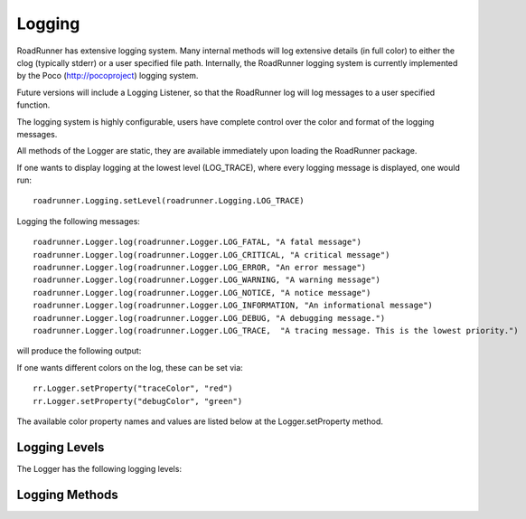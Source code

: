 Logging 
________

RoadRunner has extensive logging system. Many internal methods will log extensive details (in full
color) to either the clog (typically stderr) or a user specified file path. Internally, the
RoadRunner logging system is currently implemented by the Poco (http://pocoproject) logging system.

Future versions will include a Logging Listener, so that the RoadRunner log will log messages
to a user specified function. 

The logging system is highly configurable, users have complete control over the color and format
of the logging messages. 

All methods of the Logger are static, they are available immediately upon loading the RoadRunner
package. 

If one wants to display logging at the lowest level (LOG_TRACE), where every logging message is
displayed, one would run::

  roadrunner.Logging.setLevel(roadrunner.Logging.LOG_TRACE)

Logging the following messages::

  roadrunner.Logger.log(roadrunner.Logger.LOG_FATAL, "A fatal message")
  roadrunner.Logger.log(roadrunner.Logger.LOG_CRITICAL, "A critical message")
  roadrunner.Logger.log(roadrunner.Logger.LOG_ERROR, "An error message")
  roadrunner.Logger.log(roadrunner.Logger.LOG_WARNING, "A warning message")
  roadrunner.Logger.log(roadrunner.Logger.LOG_NOTICE, "A notice message")
  roadrunner.Logger.log(roadrunner.Logger.LOG_INFORMATION, "An informational message")
  roadrunner.Logger.log(roadrunner.Logger.LOG_DEBUG, "A debugging message.")
  roadrunner.Logger.log(roadrunner.Logger.LOG_TRACE,  "A tracing message. This is the lowest priority.")

will produce the following output:

.. image:: logging.png


If one wants different colors on the log, these can be set via::

  rr.Logger.setProperty("traceColor", "red")
  rr.Logger.setProperty("debugColor", "green")

The available color property names and values are listed below at the Logger.setProperty method.

Logging Levels
--------------
The Logger has the following logging levels:  

.. staticattribute:: Logger.LOG_CURRENT
   :module: roadrunner

   Use the current level -- don't change the level from what it is.

.. attribute:: Logger.LOG_FATAL 
   :module: roadrunner

   A fatal error. The application will most likely terminate. This is the highest priority.

.. attribute:: Logger.LOG_CRITICAL 
   :module: roadrunner

   A critical error. The application might not be able to continue running successfully.

.. attribute:: Logger.LOG_ERROR 
   :module: roadrunner

   An error. An operation did not complete successfully, but the application as a whole is not affected.

.. attribute:: Logger.LOG_WARNING 
   :module: roadrunner

   A warning. An operation completed with an unexpected result.

.. attribute:: Logger.LOG_NOTICE 
   :module: roadrunner

   A notice, which is an information with just a higher priority.

.. attribute:: Logger.LOG_INFORMATION 
   :module: roadrunner

   An informational message, usually denoting the successful completion of an operation.

.. attribute:: Logger.LOG_DEBUG 
   :module: roadrunner

   A debugging message.

.. attribute:: Logger.LOG_TRACE
   :module: roadrunner

   A tracing message. This is the lowest priority.

Logging Methods
---------------

.. staticmethod:: Logger.setLevel([level])
   :module: roadrunner

   sets the logging level to one a value from Logger::Level

   :param int level: the level to set, defaults to LOG_CURRENT if none is specified. 


.. staticmethod:: Logger.getLevel()
   :module: roadrunner

   get the current logging level.



.. staticmethod:: Logger.disableLogging()
   :module: roadrunner

   Suppresses all logging output



.. staticmethod:: Logger.disableConsoleLogging()
   :module: roadrunner

   stops logging to the console, but file logging may continue.



.. staticmethod:: Logger.enableConsoleLogging(level)
   :module: roadrunner

   turns on console logging (stderr) at the given level.

   :param level: A logging level, one of the above listed LOG_* levels.


.. staticmethod:: Logger.enableFileLogging(fileName, [level])
   :module: roadrunner

   turns on file logging to the given file as the given level.

   :param str fileName: the path of a file to log to.
   :param level: (optional) the logging level, defaults to LOG_CURRENT. 


.. staticmethod:: Logger.disableFileLogging()
   :module: roadrunner

   turns off file logging, but has no effect on console logging.



.. staticmethod:: Logger.getCurrentLevelAsString()
   :module: roadrunner

   get the textural form of the current logging level.



.. staticmethod:: Logger.getFileName()
   :module: roadrunner

   get the name of the currently used log file.



.. staticmethod:: Logger.setFormattingPattern(format)
   :module: roadrunner

   Internally, RoadRunner uses the Poco logging framework, so we
   can custom format logging output based on a formatting pattern
   string.
   
   The format pattern is used as a template to format the message and
   is copied character by character except for the following special characters,
   which are replaced by the corresponding value.
   
   An example pattern of "%Y-%m-%d %H:%M:%S %p: %t" set via::

     roadrunner.Logger.setFormattingPattern("%Y-%m-%d %H:%M:%S %p: %t")
      
   would produce the following output:


   .. image:: logging2.png
   



   The following formatting pattern descriptions is copied from the
   Poco documentation:
   
   * %s - message source
   * %t - message text
   * %l - message priority level (1 .. 7)
   * %p - message priority (Fatal, Critical, Error, Warning, Notice, Information, Debug, Trace)
   * %q - abbreviated message priority (F, C, E, W, N, I, D, T)
   * %P - message process identifier
   * %T - message thread name
   * %I - message thread identifier (numeric)
   * %N - node or host name
   * %U - message source file path (empty string if not set)
   * %u - message source line number (0 if not set)
   * %w - message date/time abbreviated weekday (Mon, Tue, ...)
   * %W - message date/time full weekday (Monday, Tuesday, ...)
   * %b - message date/time abbreviated month (Jan, Feb, ...)
   * %B - message date/time full month (January, February, ...)
   * %d - message date/time zero-padded day of month (01 .. 31)
   * %e - message date/time day of month (1 .. 31)
   * %f - message date/time space-padded day of month ( 1 .. 31)
   * %m - message date/time zero-padded month (01 .. 12)
   * %n - message date/time month (1 .. 12)
   * %o - message date/time space-padded month ( 1 .. 12)
   * %y - message date/time year without century (70)
   * %Y - message date/time year with century (1970)
   * %H - message date/time hour (00 .. 23)
   * %h - message date/time hour (00 .. 12)
   * %a - message date/time am/pm
   * %A - message date/time AM/PM
   * %M - message date/time minute (00 .. 59)
   * %S - message date/time second (00 .. 59)
   * %i - message date/time millisecond (000 .. 999)
   * %c - message date/time centisecond (0 .. 9)
   * %F - message date/time fractional seconds/microseconds (000000 - 999999)
   * %z - time zone differential in ISO 8601 format (Z or +NN.NN)
   * %Z - time zone differential in RFC format (GMT or +NNNN)
   * %E - epoch time (UTC, seconds since midnight, January 1, 1970)
   * %[name] - the value of the message parameter with the given name
   * %% - percent sign

   :param str format: the logging format string. Must be formatted using the above specifiers. 

.. staticmethod:: Logger.getFormattingPattern()
   :module: roadrunner

   get the currently set formatting pattern.



.. staticmethod:: Logger.levelToString(level)
   :module: roadrunner

   gets the textual form of a logging level Enum for a given value.

   :param int level: One of the above listed logging levels. 



.. staticmethod:: Logger.stringToLevel(s)
   :module: roadrunner

   parses a string and returns a Logger::Level

   :param str s: the string to parse. 



.. staticmethod:: Logger.getColoredOutput()
   :module: roadrunner

   check if we have colored logging enabled.



.. staticmethod:: Logger.setColoredOutput(b)
   :module: roadrunner

   enable / disable colored output

   :param boolean b: turn colored logging on or off


.. staticmethod:: Logger.setProperty(name, value)
   :module: roadrunner

   Set the color of the output logging messages.
      
   In the future, we may add additional properties here.
   
   The following properties are supported:

   * enableColors:      Enable or disable colors.
   * traceColor:        Specify color for trace messages.
   * debugColor:        Specify color for debug messages.
   * informationColor:  Specify color for information messages.
   * noticeColor:       Specify color for notice messages.
   * warningColor:      Specify color for warning messages.
   * errorColor:        Specify color for error messages.
   * criticalColor:     Specify color for critical messages.
   * fatalColor:        Specify color for fatal messages.
            
            
   The following color values are supported:
   
   * default
   * black
   * red
   * green
   * brown
   * blue
   * magenta
   * cyan
   * gray
   * darkgray
   * lightRed
   * lightGreen
   * yellow
   * lightBlue
   * lightMagenta
   * lightCyan
   * white

   :param str name: the name of the value to set.
   :param str value: the value to set.


.. staticmethod:: Logger.log(level, msg)
   :module: roadrunner

   logs a message to the log.

   :param int level: the level to log at.
   :param str msg: the message to log.
      
